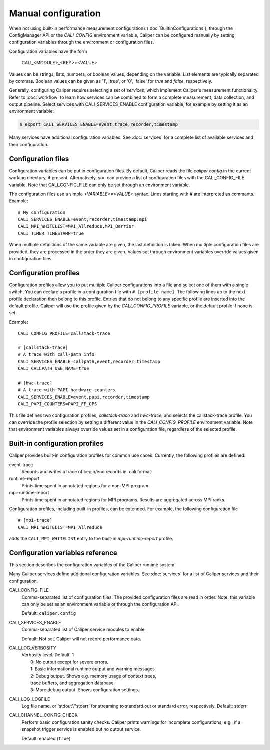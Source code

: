 Manual configuration
================================

When not using built-in performance measurement configurations (:doc:`BuiltinConfigurations`),
through the ConfigManager API or the `CALI_CONFIG` environment variable,
Caliper can be configured manually by setting configuration
variables through the environment or configuration files.

Configuration variables have the form

   CALI_<MODULE>_<KEY>=<VALUE>

Values can be strings, lists, numbers, or boolean values, depending on
the variable. List elements are typically separated by commas.
Boolean values can be given as '1', 'true', or '0', 'false'
for *true* and *false*, respectively.

Generally, configuring Caliper requires selecting a set of *services*,
which implement Caliper's measurement functionality.
Refer to :doc:`workflow` to learn how services can be combined to
form a complete measurement, data collection, and output pipeline.
Select services with CALI_SERVICES_ENABLE configuration variable,
for example by setting it as an environment variable:

.. code-block:: sh

   $ export CALI_SERVICES_ENABLE=event,trace,recorder,timestamp

Many services have additional configuration variables. See :doc:`services`
for a complete list of available services and their configuration.

Configuration files
--------------------------------

Configuration variables can be put in configuration files. By default,
Caliper reads the file `caliper.config` in the current working
directory, if present. Alternatively, you can provide a list of
configuration files with the CALI_CONFIG_FILE variable. Note that
CALI_CONFIG_FILE can only be set through an environment variable.

The configuration files use a simple `<VARIABLE>=<VALUE>`
syntax. Lines starting with `#` are interpreted as comments.
Example::

  # My configuration
  CALI_SERVICES_ENABLE=event,recorder,timestamp:mpi
  CALI_MPI_WHITELIST=MPI_Allreduce,MPI_Barrier
  CALI_TIMER_TIMESTAMP=true

When multiple definitions of the same variable are given, the last
definition is taken. When multiple configuration files are provided,
they are processed in the order they are given. Values set through
environment variables override values given in configuration files.

Configuration profiles
--------------------------------

Configuration profiles allow you to put multiple Caliper
configurations into a file and select one of them with a single
switch. You can declare a profile in a configuration file with ``#
[profile name]``. The following lines up to the next profile
declaration then belong to this profile. Entries that do not belong to
any specific profile are inserted into the default profile. Caliper
will use the profile given by the `CALI_CONFIG_PROFILE` variable, or
the default profile if none is set.

Example::

  CALI_CONFIG_PROFILE=callstack-trace

  # [callstack-trace]
  # A trace with call-path info
  CALI_SERVICES_ENABLE=callpath,event,recorder,timestamp
  CALI_CALLPATH_USE_NAME=true

  # [hwc-trace]
  # A trace with PAPI hardware counters
  CALI_SERVICES_ENABLE=event,papi,recorder,timestamp
  CALI_PAPI_COUNTERS=PAPI_FP_OPS

This file defines two configuration profiles, *callstack-trace* and
*hwc-trace*, and selects the callstack-trace profile. You can override
the profile selection by setting a different value in the
`CALI_CONFIG_PROFILE` environment variable. Note that environment
variables always override values set in a configuration file,
regardless of the selected profile.

Built-in configuration profiles
--------------------------------

Caliper provides built-in configuration profiles for common use
cases. Currently, the following profiles are defined:

event-trace
   Records and writes a trace of begin/end records in .cali format

runtime-report
   Prints time spent in annotated regions for a non-MPI program

mpi-runtime-report
   Prints time spent in annotated regions for MPI programs.
   Results are aggregated across MPI ranks.

Configuration profiles, including built-in profiles, can be
extended. For example, the following configuration file ::

  # [mpi-trace]
  CALI_MPI_WHITELIST=MPI_Allreduce

adds the ``CALI_MPI_WHITELIST`` entry to the built-in `mpi-runtime-report`
profile.

Configuration variables reference
----------------------------------------

This section describes the configuration variables of the Caliper
runtime system.

Many Caliper services define additional configuration variables. See
:doc:`services` for a list of Caliper services and their
configuration.

.. envvar:: CALI_CONFIG

   A configuration string to enable one (or more) of Caliper's built-in
   performance profiling configurations. See :doc:`BuiltinConfigurations`.

CALI_CONFIG_FILE
   Comma-separated list of configuration files. The provided
   configuration files are read in order. Note: this variable can only
   be set as an environment variable or through the configuration API.

   Default: ``caliper.config``

CALI_SERVICES_ENABLE
   Comma-separated list of Caliper service modules to enable.

   Default: Not set. Caliper will not record performance data.

CALI_LOG_VERBOSITY
   | Verbosity level. Default: 1
   |   0: No output except for severe errors.
   |   1: Basic informational runtime output and warning messages.
   |   2: Debug output. Shows e.g. memory usage of context trees,
   |   trace buffers, and aggregation database.
   |   3: More debug output. Shows configuration settings.

CALI_LOG_LOGFILE
   Log file name, or 'stdout'/'stderr' for streaming to standard out or
   standard error, respectively. Default: stderr

CALI_CHANNEL_CONFIG_CHECK
   Perform basic configuration sanity checks. Caliper prints warnings
   for incomplete configurations, e.g., if a snapshot trigger service
   is enabled but no output service.

   Default: enabled (``true``)
